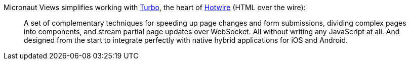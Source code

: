 Micronaut Views simplifies working with https://turbo.hotwired.dev[Turbo], the heart of https://hotwired.dev[Hotwire] (HTML over the wire):

____
A set of complementary techniques for speeding up page changes and form submissions, dividing complex pages into components, and stream partial page updates over WebSocket. All without writing any JavaScript at all. And designed from the start to integrate perfectly with native hybrid applications for iOS and Android.
____